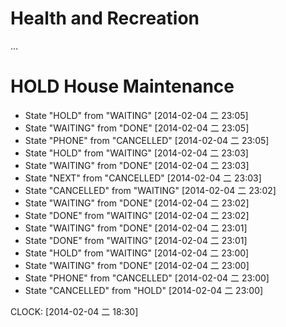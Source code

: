 
* Health and Recreation
  :PROPERTIES:
  :CATEGORY: Health
  :END:
  ...
* HOLD House Maintenance
  SCHEDULED: <2014-02-04 二>
  - State "HOLD"       from "WAITING"    [2014-02-04 二 23:05]
  - State "WAITING"    from "DONE"       [2014-02-04 二 23:05]
  - State "PHONE"      from "CANCELLED"  [2014-02-04 二 23:05]
  - State "HOLD"       from "WAITING"    [2014-02-04 二 23:03]
  - State "WAITING"    from "DONE"       [2014-02-04 二 23:03]
  - State "NEXT"       from "CANCELLED"  [2014-02-04 二 23:03]
  - State "CANCELLED"  from "WAITING"    [2014-02-04 二 23:02]
  - State "WAITING"    from "DONE"       [2014-02-04 二 23:02]
  - State "DONE"       from "WAITING"    [2014-02-04 二 23:02]
  - State "WAITING"    from "DONE"       [2014-02-04 二 23:01]
  - State "DONE"       from "WAITING"    [2014-02-04 二 23:01]
  - State "HOLD"       from "WAITING"    [2014-02-04 二 23:00]
  - State "WAITING"    from "DONE"       [2014-02-04 二 23:00]
  - State "PHONE"      from "CANCELLED"  [2014-02-04 二 23:00]
  - State "CANCELLED"  from "HOLD"       [2014-02-04 二 23:00]
  CLOCK: [2014-02-04 二 18:30]
  :PROPERTIES:
  :CATEGORY: House
  :END:


